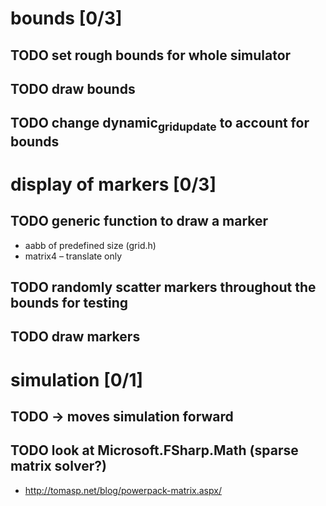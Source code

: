 * bounds [0/3]
** TODO set rough bounds for whole simulator
** TODO draw bounds
** TODO change dynamic_grid_update to account for bounds
* display of markers [0/3]
** TODO generic function to draw a marker
- aabb of predefined size (grid.h)
- matrix4 – translate only
** TODO randomly scatter markers throughout the bounds for testing
** TODO draw markers
* simulation [0/1]
** TODO -> moves simulation forward
** TODO look at Microsoft.FSharp.Math (sparse matrix solver?)
- http://tomasp.net/blog/powerpack-matrix.aspx/
